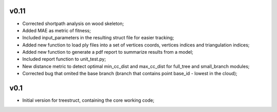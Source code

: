 v0.11
-----
- Corrected shortpath analysis on wood skeleton;
- Added MAE as metric of fitness;
- Included input_parameters in the resulting struct file for easier tracking;
- Added new function to load ply files into a set of vertices coords, vertices indices and triangulation indices;
- Added new function to generate a pdf report to summarize results from a model;
- Included report function to unit_test.py;
- New distance metric to detect optimal min_cc_dist and max_cc_dist for full_tree and small_branch modules;
- Corrected bug that omited the base branch (branch that contains point base_id - lowest in the cloud);


v0.1
----

- Initial version for treestruct, containing the core working code;
